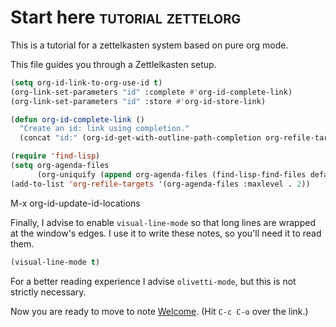 * Start here                                         :tutorial:zettelorg:
:PROPERTIES:
:ID:       b9c8bf44-3980-4026-8737-cc546a166d31
:END:
This is a tutorial for a zettelkasten system based on pure org mode.

This file guides you through a Zettlelkasten setup.
#+begin_src emacs-lisp :results silent
(setq org-id-link-to-org-use-id t)
(org-link-set-parameters "id" :complete #'org-id-complete-link)
(org-link-set-parameters "id" :store #'org-id-store-link)

(defun org-id-complete-link ()
  "Create an id: link using completion."
  (concat "id:" (org-id-get-with-outline-path-completion org-refile-targets)))

(require 'find-lisp)
(setq org-agenda-files
      (org-uniquify (append org-agenda-files (find-lisp-find-files default-directory "\\.org"))))
(add-to-list 'org-refile-targets '(org-agenda-files :maxlevel . 2))
#+end_src

M-x org-id-update-id-locations

Finally, I advise to enable =visual-line-mode= so that long lines are wrapped at the window's edges. I use it to write these notes, so you'll need it to read them.

#+begin_src emacs-lisp :results silent
(visual-line-mode t)
#+end_src

For a better reading experience I advise =olivetti-mode=, but this is not strictly necessary.

Now you are ready to move to note [[id:5fd0aee9-99dd-462d-844b-271939c96a43][Welcome]]. (Hit =C-c C-o= over the link.)
